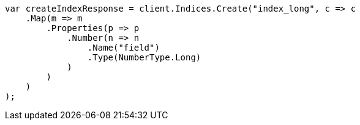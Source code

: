 // search/request/sort.asciidoc:135

////
IMPORTANT NOTE
==============
This file is generated from method Line135 in https://github.com/elastic/elasticsearch-net/tree/master/src/Examples/Examples/Search/Request/SortPage.cs#L182-L207.
If you wish to submit a PR to change this example, please change the source method above
and run dotnet run -- asciidoc in the ExamplesGenerator project directory.
////

[source, csharp]
----
var createIndexResponse = client.Indices.Create("index_long", c => c
    .Map(m => m
        .Properties(p => p
            .Number(n => n
                .Name("field")
                .Type(NumberType.Long)
            )
        )
    )
);
----
